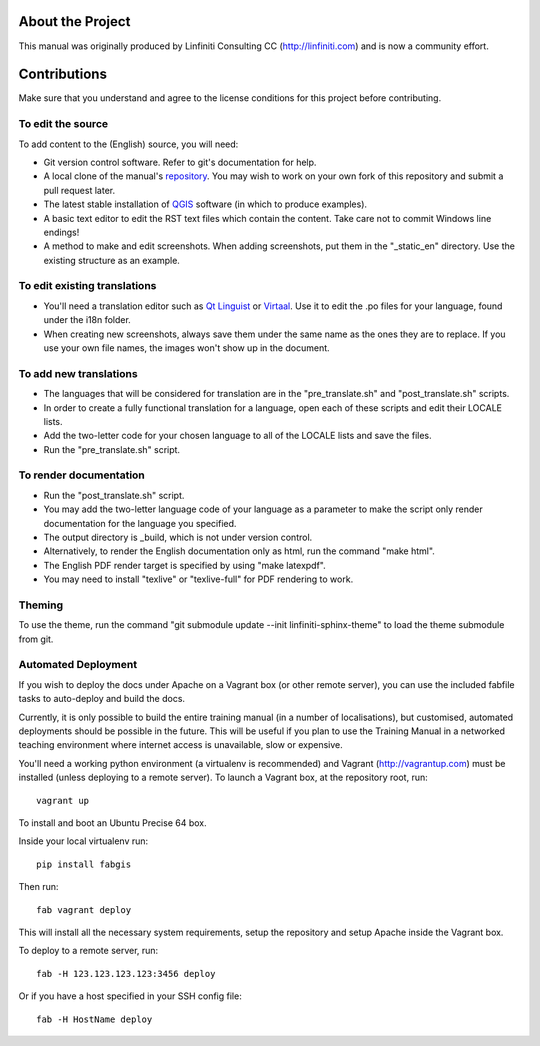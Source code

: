 About the Project
=================

This manual was originally produced by Linfiniti Consulting CC
(http://linfiniti.com) and is now a community effort.

Contributions
=============

Make sure that you understand and agree to the license conditions for this
project before contributing.

To edit the source
------------------

To add content to the (English) source, you will need:

* Git version control software. Refer to git's documentation for help.
* A local clone of the manual's `repository
  <https://github.com/qgis/QGIS-Training-Manual>`_. You may wish to work on
  your own fork of this repository and submit a pull request later.
* The latest stable installation of `QGIS <http://qgis.org/>`_ software (in
  which to produce examples).
* A basic text editor to edit the RST text files which contain the content.
  Take care not to commit Windows line endings!
* A method to make and edit screenshots. When adding screenshots, put them in
  the "_static_en" directory. Use the existing structure as an example.

To edit existing translations
-----------------------------

* You'll need a translation editor such as `Qt Linguist
  <http://code.google.com/p/qtlinguistdownload/>`_ or `Virtaal
  <http://translate.sourceforge.net/wiki/virtaal/index>`_. Use it to edit the
  .po files for your language, found under the i18n folder.
* When creating new screenshots, always save them under the same name as the
  ones they are to replace. If you use your own file names, the images won't
  show up in the document.

To add new translations
-----------------------

* The languages that will be considered for translation are in the
  "pre_translate.sh" and "post_translate.sh" scripts.
* In order to create a fully functional translation for a language, open each
  of these scripts and edit their LOCALE lists.
* Add the two-letter code for your chosen language to all of the LOCALE lists
  and save the files.
* Run the "pre_translate.sh" script.

To render documentation
-----------------------

* Run the "post_translate.sh" script.
* You may add the two-letter language code of your language as a parameter to
  make the script only render documentation for the language you specified.
* The output directory is _build, which is not under version control.
* Alternatively, to render the English documentation only as html, run the
  command "make html".
* The English PDF render target is specified by using "make latexpdf".
* You may need to install "texlive" or "texlive-full" for PDF rendering to
  work.

Theming
-------

To use the theme, run the command "git submodule update --init
linfiniti-sphinx-theme" to load the theme submodule from git.


Automated Deployment
--------------------

If you wish to deploy the docs under Apache on a Vagrant box (or other remote
server), you can use the included fabfile tasks to auto-deploy and build the
docs.

Currently, it is only possible to build the entire training manual (in a number
of localisations), but customised, automated deployments should be possible in
the future. This will be useful if you plan to use the Training Manual in a
networked teaching environment where internet access is unavailable, slow or
expensive.

You'll need a working python environment (a virtualenv is recommended) and
Vagrant (http://vagrantup.com) must be installed (unless deploying to a remote
server). To launch a Vagrant box, at the repository root, run::

    vagrant up

To install and boot an Ubuntu Precise 64 box.

Inside your local virtualenv run::

    pip install fabgis

Then run::

    fab vagrant deploy

This will install all the necessary system requirements, setup the repository
and setup Apache inside the Vagrant box.

To deploy to a remote server, run::

    fab -H 123.123.123.123:3456 deploy

Or if you have a host specified in your SSH config file::

    fab -H HostName deploy

